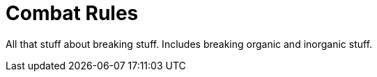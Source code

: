 = Combat Rules

All that stuff about breaking stuff. 
Includes breaking organic and inorganic stuff.

